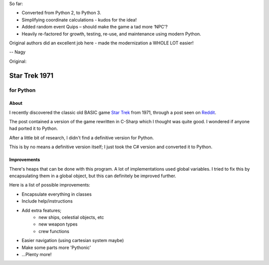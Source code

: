 So far:

* Converted from Python 2, to Python 3. 

* Simplifying coordinate calculations - kudos for the idea!

* Added random event Quips – should make the game a tad more ‘NPC’?

* Heavily re-factored for growth, testing, re-use, and maintenance using modern Python.


Original authors did an excellent job here - made the modernization a WHOLE LOT easier!


-- Nagy

Original:


================
 Star Trek 1971
================
------------
 for Python
------------

About
=====

I recently discovered the classic old BASIC game `Star Trek`_ from 1971, through a post seen on Reddit_.

The post contained a version of the game rewritten in C-Sharp which I thought was quite good.
I wondered if anyone had ported it to Python.

After a little bit of research, I didn't find a definitive version for Python.

This is by no means a definitive version itself; I just took the C# version and converted it to Python.

.. _Star Trek: http://en.wikipedia.org/wiki/Star_Trek_%28text_game%29
.. _Reddit: http://www.codeproject.com/Articles/28228/Star-Trek-Text-Game

Improvements
============

There's heaps that can be done with this program. A lot of implementations used global variables.
I tried to fix this by encapsulating them in a global object, but this can definitely be improved further.

Here is a list of possible improvements:

- Encapsulate everything in classes
- Include help/instructions
- Add extra features;
   + new ships, celestial objects, etc
   + new weapon types
   + crew functions
- Easier navigation (using cartesian system maybe)
- Make some parts more 'Pythonic'
- ...Plenty more!
